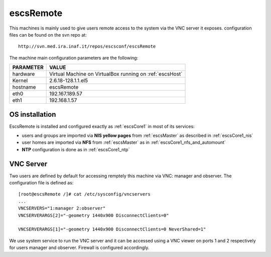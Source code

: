 .. _escsRemote:

escsRemote
----------

This machines is mainly used to give users remote access to the system via the
VNC server it exposes.
configuration files can be found on the svn repo at::

    http://svn.med.ira.inaf.it/repos/escsconf/escsRemote

The machine main configuration parameters are the following: 

========= =====
PARAMETER VALUE
========= =====
hardware  Virtual Machine on VirtualBox running on :ref:`escsHost`
Kernel    2.6.18-128.1.1.el5
hostname  escsRemote
eth0      192.167.189.57
eth1      192.168.1.57
========= =====

.. _escsRemote_os_installation:

OS installation
~~~~~~~~~~~~~~~

EscsRemote is installed and configured exactly as :ref:`escsCore1` in most of its
services:

* users and groups are imported via **NIS yellow pages** from :ref:`escsMaster` as described in :ref:`escsCore1_nis` 
* user homes are imported via **NFS** from :ref:`escsMaster` as in
  :ref:`escsCore1_nfs_and_automount`
* **NTP** configuration is done as in :ref:`escsCore1_ntp`


.. _escsRemote_vnc:

VNC Server
~~~~~~~~~~

Two users are defined by default for accessing remptely this machine via VNC:
manager and observer.
The configuration file is defined as::

    [root@escsRemote /]# cat /etc/sysconfig/vncservers 
    ...
    VNCSERVERS="1:manager 2:observer"
    VNCSERVERARGS[2]="-geometry 1440x900 DisconnectClients=0"

    VNCSERVERARGS[1]="-geometry 1440x900 DisconnectClients=0 NeverShared=1"

We use system service to run the VNC server and it can be accessed using a VNC
viewer on ports 1 and 2 respectively for users manager and observer. Firewall is
configured accordingly.

